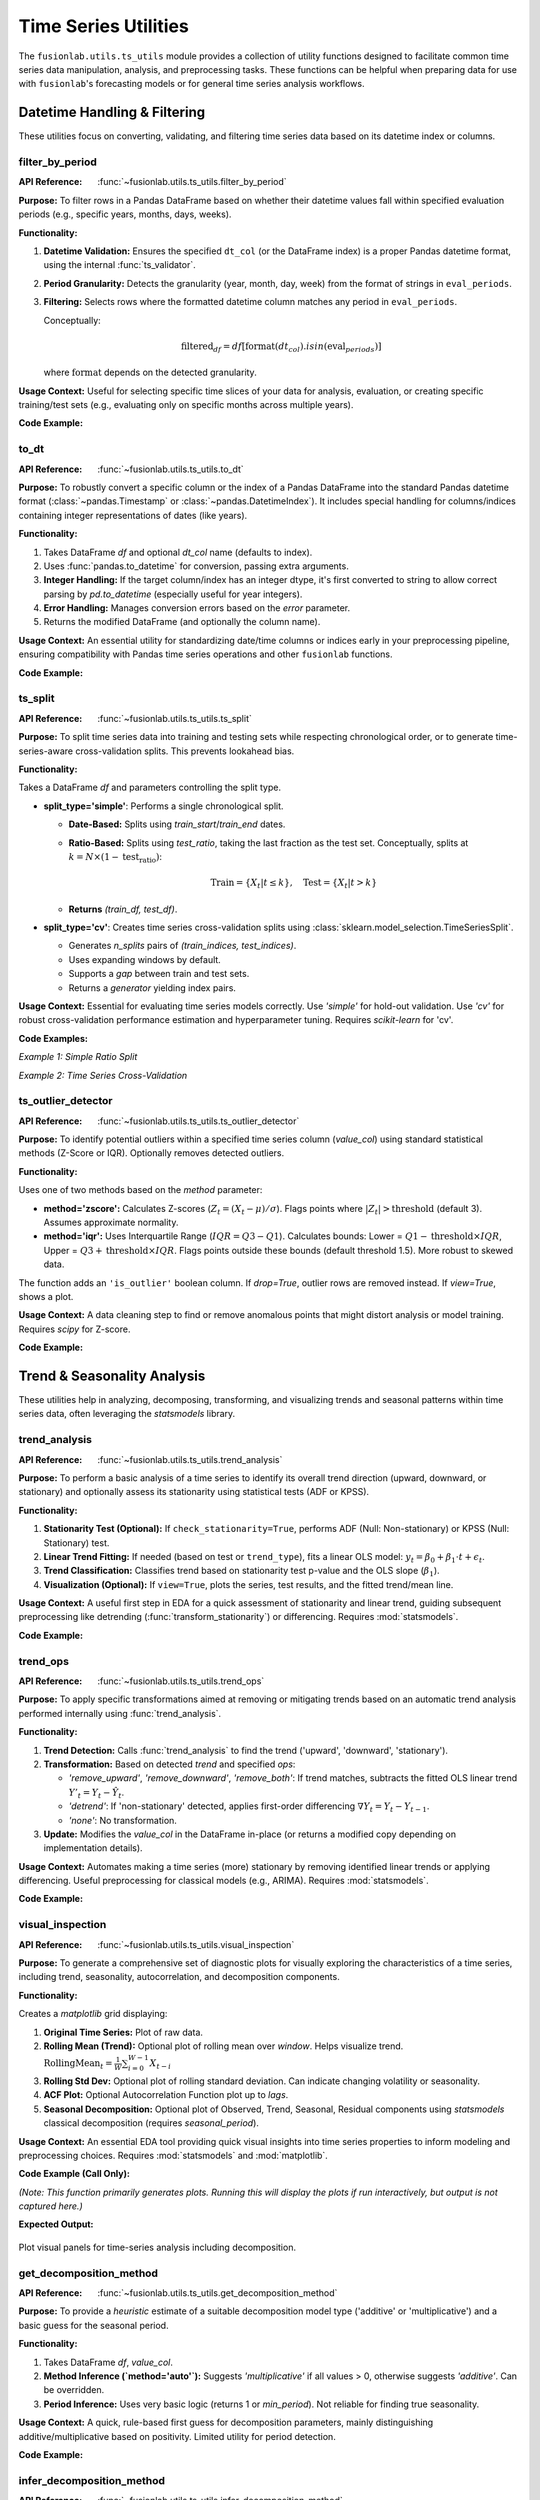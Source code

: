 .. _user_guide_ts_utils:

=======================
Time Series Utilities
=======================

The ``fusionlab.utils.ts_utils`` module provides a collection of
utility functions designed to facilitate common time series data
manipulation, analysis, and preprocessing tasks. These functions can
be helpful when preparing data for use with ``fusionlab``'s
forecasting models or for general time series analysis workflows.

Datetime Handling & Filtering
-------------------------------

These utilities focus on converting, validating, and filtering time
series data based on its datetime index or columns.

.. _filter_by_period_util:

filter_by_period
~~~~~~~~~~~~~~~~~~
:API Reference: :func:`~fusionlab.utils.ts_utils.filter_by_period`

**Purpose:** To filter rows in a Pandas DataFrame based on whether their
datetime values fall within specified evaluation periods (e.g.,
specific years, months, days, weeks).

**Functionality:**

1.  **Datetime Validation:** Ensures the specified ``dt_col`` (or the
    DataFrame index) is a proper Pandas datetime format, using the
    internal :func:`ts_validator`.
2.  **Period Granularity:** Detects the granularity (year, month, day,
    week) from the format of strings in ``eval_periods``.
3.  **Filtering:** Selects rows where the formatted datetime column
    matches any period in ``eval_periods``.

    Conceptually:

    .. math::
       \text{filtered}_df = df[\text{format}(dt_{col}).isin(\text{eval}_{periods})]

    where :math:`\text{format}` depends on the detected granularity.

**Usage Context:** Useful for selecting specific time slices of your
data for analysis, evaluation, or creating specific training/test sets
(e.g., evaluating only on specific months across multiple years).

**Code Example:**

.. code-block:: python
   :linenos:

   import pandas as pd
   from fusionlab.utils.ts_utils import filter_by_period

   # Create dummy data
   date_rng = pd.date_range('2022-11-01', periods=100, freq='MS') # Monthly
   df = pd.DataFrame({'Date': date_rng, 'Value': range(100)})

   # Filter for specific months across years
   eval_p = ['2023-01', '2024-01', '2023-05']
   filtered_df = filter_by_period(df, eval_periods=eval_p, dt_col='Date')

   print("Original DataFrame length:", len(df))
   print(f"Filtered DataFrame for periods {eval_p}:")
   print(filtered_df)
   # Expected output contains only rows for 2023-01, 2024-01, 2023-05


.. _to_dt_util:

to_dt
~~~~~~~
:API Reference: :func:`~fusionlab.utils.ts_utils.to_dt`

**Purpose:** To robustly convert a specific column or the index of a
Pandas DataFrame into the standard Pandas datetime format
(:class:`~pandas.Timestamp` or :class:`~pandas.DatetimeIndex`).
It includes special handling for columns/indices containing integer
representations of dates (like years).

**Functionality:**

1.  Takes DataFrame `df` and optional `dt_col` name (defaults to index).
2.  Uses :func:`pandas.to_datetime` for conversion, passing extra arguments.
3.  **Integer Handling:** If the target column/index has an integer
    dtype, it's first converted to string to allow correct parsing by
    `pd.to_datetime` (especially useful for year integers).
4.  **Error Handling:** Manages conversion errors based on the `error`
    parameter.
5.  Returns the modified DataFrame (and optionally the column name).

**Usage Context:** An essential utility for standardizing date/time columns
or indices early in your preprocessing pipeline, ensuring compatibility
with Pandas time series operations and other ``fusionlab`` functions.

**Code Example:**

.. code-block:: python
   :linenos:

   import pandas as pd
   from fusionlab.utils.ts_utils import to_dt

   # DataFrame with date as string and year as integer
   data = {
       'DateStr': ['2023-01-15', '2023-02-10', '2023-03-20'],
       'YearInt': [2023, 2024, 2025],
       'Value': [1, 2, 3]
   }
   df = pd.DataFrame(data)
   print("--- Original dtypes ---")
   print(df.dtypes)

   # Convert 'DateStr' column
   df_dt_col = to_dt(df.copy(), dt_col='DateStr')
   # Convert 'YearInt' column (needs format)
   df_dt_year = to_dt(df.copy(), dt_col='YearInt', format='%Y')

   print("\n--- dtypes after to_dt('DateStr') ---")
   print(df_dt_col.dtypes)
   print("\n--- dtypes after to_dt('YearInt') ---")
   print(df_dt_year.dtypes)


.. _ts_split_util:

ts_split
~~~~~~~~~~
:API Reference: :func:`~fusionlab.utils.ts_utils.ts_split`

**Purpose:** To split time series data into training and testing sets
while respecting chronological order, or to generate time-series-aware
cross-validation splits. This prevents lookahead bias.

**Functionality:**

Takes a DataFrame `df` and parameters controlling the split type.

* **split_type='simple'**: Performs a single chronological split.

  * **Date-Based:** Splits using `train_start`/`train_end` dates.
  * **Ratio-Based:** Splits using `test_ratio`, taking the last
    fraction as the test set. Conceptually, splits at
    :math:`k = N \times (1 - \text{test_ratio})`:

    .. math::
       \text{Train} = \{X_t | t \le k \}, \quad \text{Test} = \{X_t | t > k \}

  * **Returns** `(train_df, test_df)`.

* **split_type='cv'**: Creates time series cross-validation splits
  using :class:`sklearn.model_selection.TimeSeriesSplit`.
    
  * Generates `n_splits` pairs of `(train_indices, test_indices)`.
  * Uses expanding windows by default.
  * Supports a `gap` between train and test sets.
  * Returns a *generator* yielding index pairs.

**Usage Context:** Essential for evaluating time series models correctly.
Use `'simple'` for hold-out validation. Use `'cv'` for robust
cross-validation performance estimation and hyperparameter tuning.
Requires `scikit-learn` for 'cv'.

**Code Examples:**

*Example 1: Simple Ratio Split*

.. code-block:: python
   :linenos:

   import pandas as pd
   # Assuming ts_split is importable
   from fusionlab.utils.ts_utils import ts_split

   # Dummy time series data
   dates = pd.date_range('2023-01-01', periods=100)
   df = pd.DataFrame({'Date': dates, 'Value': range(100)})

   # Split: 70% train, 30% test
   train_df, test_df = ts_split(
       df,
       dt_col='Date', # Ensure data is sorted by this
       split_type='simple',
       test_ratio=0.3
   )
   print("--- Simple Split ---")
   print(f"Train shape: {train_df.shape}") # Expected (70, 2)
   print(f"Test shape: {test_df.shape}")   # Expected (30, 2)
   print(f"Last train date: {train_df['Date'].iloc[-1]}")
   print(f"First test date: {test_df['Date'].iloc[0]}")

*Example 2: Time Series Cross-Validation*

.. code-block:: python
   :linenos:

   import pandas as pd
   # Assuming ts_split is importable
   from fusionlab.utils.ts_utils import ts_split

   # Dummy time series data
   dates = pd.date_range('2023-01-01', periods=20)
   df = pd.DataFrame({'Date': dates, 'Value': range(20)})

   n_cv_splits = 3
   cv_splits_generator = ts_split(
       df,
       dt_col='Date',
       split_type='cv',
       n_splits=n_cv_splits
   )

   print("\n--- Cross-Validation Splits ---")
   for i, (train_index, test_index) in enumerate(cv_splits_generator):
       print(f"Fold {i+1}:")
       print(f"  Train indices: {train_index}")
       print(f"  Test indices: {test_index}")
       # Example usage:
       # X_train_fold, X_test_fold = df.iloc[train_index], df.iloc[test_index]


.. _ts_outlier_detector_util:

ts_outlier_detector
~~~~~~~~~~~~~~~~~~~~~
:API Reference: :func:`~fusionlab.utils.ts_utils.ts_outlier_detector`

**Purpose:** To identify potential outliers within a specified time
series column (`value_col`) using standard statistical methods
(Z-Score or IQR). Optionally removes detected outliers.

**Functionality:**

Uses one of two methods based on the `method` parameter:

* **method='zscore':** Calculates Z-scores
  (:math:`Z_t = (X_t - \mu)/\sigma`). Flags points where
  :math:`|Z_t| > \text{threshold}` (default 3). Assumes approximate normality.

* **method='iqr':** Uses Interquartile Range (:math:`IQR = Q3 - Q1`).
  Calculates bounds: Lower = :math:`Q1 - \text{threshold} \times IQR`,
  Upper = :math:`Q3 + \text{threshold} \times IQR`. Flags points outside these
  bounds (default threshold 1.5). More robust to skewed data.

The function adds an ``'is_outlier'`` boolean column. If `drop=True`,
outlier rows are removed instead. If `view=True`, shows a plot.

**Usage Context:** A data cleaning step to find or remove anomalous
points that might distort analysis or model training. Requires `scipy`
for Z-score.

**Code Example:**

.. code-block:: python
   :linenos:

   import pandas as pd
   import numpy as np
   from fusionlab.utils.ts_utils import ts_outlier_detector

   # Dummy data with outliers
   data = {
       'Time': pd.to_datetime(pd.date_range('2023-01-01', periods=20)),
       'Value': np.random.randn(20) * 5 + 50
   }
   df = pd.DataFrame(data)
   # Add outliers
   df.loc[5, 'Value'] = 150
   df.loc[15, 'Value'] = -20

   print("--- Original Data (Snippet) ---")
   print(df.iloc[[4,5,6, 14,15,16]])

   # Detect outliers using Z-score (keep them, add column)
   df_flagged = ts_outlier_detector(
       df,
       value_col='Value',
       method='zscore',
       threshold=2.0, # Lower threshold to catch outliers
       drop=False
   )
   print("\n--- Data with Outliers Flagged ---")
   print(df_flagged[df_flagged['is_outlier']])

   # Detect and drop outliers using IQR
   df_dropped = ts_outlier_detector(
       df,
       value_col='Value',
       method='iqr',
       threshold=1.5,
       drop=True # Remove outlier rows
   )
   print(f"\n--- Data Shape After Dropping Outliers ---")
   print(f"Original shape: {df.shape}, Dropped shape: {df_dropped.shape}")


.. raw:: html

   <hr style="margin-top: 1.5em; margin-bottom: 1.5em;">


Trend & Seasonality Analysis
------------------------------

These utilities help in analyzing, decomposing, transforming, and
visualizing trends and seasonal patterns within time series data,
often leveraging the `statsmodels` library.

.. _trend_analysis_util:

trend_analysis
~~~~~~~~~~~~~~~~
:API Reference: :func:`~fusionlab.utils.ts_utils.trend_analysis`

**Purpose:** To perform a basic analysis of a time series to identify
its overall trend direction (upward, downward, or stationary) and
optionally assess its stationarity using statistical tests (ADF or KPSS).

**Functionality:**

1.  **Stationarity Test (Optional):** If ``check_stationarity=True``,
    performs ADF (Null: Non-stationary) or KPSS (Null: Stationary)
    test.
2.  **Linear Trend Fitting:** If needed (based on test or
    ``trend_type``), fits a linear OLS model:
    :math:`y_t = \beta_0 + \beta_1 \cdot t + \epsilon_t`.
3.  **Trend Classification:** Classifies trend based on stationarity
    test p-value and the OLS slope (:math:`\beta_1`).
4.  **Visualization (Optional):** If ``view=True``, plots the series,
    test results, and the fitted trend/mean line.

**Usage Context:** A useful first step in EDA for a quick assessment
of stationarity and linear trend, guiding subsequent preprocessing like
detrending (:func:`transform_stationarity`) or differencing.
Requires :mod:`statsmodels`.

**Code Example:**

.. code-block:: python
   :linenos:

   import numpy as np
   import pandas as pd
   # Assuming trend_analysis is importable
   from fusionlab.utils.ts_utils import trend_analysis

   # Create dummy data: upward trend
   dates = pd.date_range('2023-01-01', periods=50)
   values_up = np.linspace(10, 50, 50) + np.random.randn(50) * 2
   df_up = pd.DataFrame({'Date': dates, 'Value': values_up})

   # Analyze the trend (using ADF test)
   trend, p_value, _ = trend_analysis(
       df_up,
       value_col='Value',
       dt_col='Date',
       check_stationarity=True,
       strategy='adf',
       view=False # Keep docs build clean
   )
   print(f"--- Upward Trend Analysis ---")
   print(f"Detected Trend: {trend}")
   print(f"ADF p-value: {p_value:.4f}") # Likely high -> Non-stationary

   # Create stationary data
   values_stat = 5 + np.random.randn(50)
   df_stat = pd.DataFrame({'Date': dates, 'Value': values_stat})

   # Analyze stationary trend
   trend_s, p_value_s, _ = trend_analysis(
       df_stat, value_col='Value', dt_col='Date', strategy='adf', view=False
   )
   print(f"\n--- Stationary Analysis ---")
   print(f"Detected Trend: {trend_s}")
   print(f"ADF p-value: {p_value_s:.4f}") # Likely low -> Stationary


.. _trend_ops_util:

trend_ops
~~~~~~~~~~~
:API Reference: :func:`~fusionlab.utils.ts_utils.trend_ops`

**Purpose:** To apply specific transformations aimed at removing or
mitigating trends based on an automatic trend analysis performed
internally using :func:`trend_analysis`.

**Functionality:**

1.  **Trend Detection:** Calls :func:`trend_analysis` to find the
    trend ('upward', 'downward', 'stationary').
2.  **Transformation:** Based on detected `trend` and specified `ops`:

    * `'remove_upward'`, `'remove_downward'`, `'remove_both'`: If trend
      matches, subtracts the fitted OLS linear trend
      :math:`Y'_{t} = Y_t - \hat{Y}_t`.
    * `'detrend'`: If 'non-stationary' detected, applies first-order
      differencing :math:`\nabla Y_t = Y_t - Y_{t-1}`.
    * `'none'`: No transformation.
    
3.  **Update:** Modifies the `value_col` in the DataFrame in-place (or
    returns a modified copy depending on implementation details).

**Usage Context:** Automates making a time series (more) stationary
by removing identified linear trends or applying differencing. Useful
preprocessing for classical models (e.g., ARIMA). Requires :mod:`statsmodels`.

**Code Example:**

.. code-block:: python
   :linenos:

   import numpy as np
   import pandas as pd
   import matplotlib.pyplot as plt
   from fusionlab.utils.ts_utils import trend_ops

   # Create dummy data with upward trend
   dates = pd.date_range('2023-01-01', periods=50)
   values_up = np.linspace(10, 50, 50) + np.random.randn(50) * 2
   df_up = pd.DataFrame({'Date': dates, 'Value': values_up})
   df_up_copy = df_up.copy() # Work on a copy

   # Remove the upward trend
   # Note: trend_ops likely modifies inplace or returns df
   df_detrended = trend_ops(
       df_up_copy,
       value_col='Value',
       dt_col='Date',
       ops='remove_upward', # or 'detrend' for differencing
       check_stationarity=True, # Allow it to detect trend first
       view=False # Set True to see plots locally
   )

   print("--- Trend Removal Example ---")
   print("Original Data Head:")
   print(df_up.head(3))
   print("\nDetrended Data Head (linear trend removed):")
   print(df_detrended.head(3)) # Note: Check if inplace or returns copy

   # Optional: Simple plot to visualize
   # plt.figure()
   # plt.plot(df_up['Date'], df_up['Value'], label='Original')
   # plt.plot(df_detrended['Date'], df_detrended['Value'], label='Detrended')
   # plt.legend(); plt.show()


.. _visual_inspection_util:

visual_inspection
~~~~~~~~~~~~~~~~~~~
:API Reference: :func:`~fusionlab.utils.ts_utils.visual_inspection`

**Purpose:** To generate a comprehensive set of diagnostic plots for
visually exploring the characteristics of a time series, including
trend, seasonality, autocorrelation, and decomposition components.

**Functionality:**

Creates a `matplotlib` grid displaying:

1.  **Original Time Series:** Plot of raw data.
2.  **Rolling Mean (Trend):** Optional plot of rolling mean over `window`.
    Helps visualize trend.
    :math:`\text{RollingMean}_t = \frac{1}{W}\sum_{i=0}^{W-1} X_{t-i}`
3.  **Rolling Std Dev:** Optional plot of rolling standard deviation.
    Can indicate changing volatility or seasonality.
4.  **ACF Plot:** Optional Autocorrelation Function plot up to `lags`.
5.  **Seasonal Decomposition:** Optional plot of Observed, Trend, Seasonal,
    Residual components using `statsmodels` classical decomposition
    (requires `seasonal_period`).

**Usage Context:** An essential EDA tool providing quick visual insights
into time series properties to inform modeling and preprocessing choices.
Requires :mod:`statsmodels` and :mod:`matplotlib`.

**Code Example (Call Only):**

*(Note: This function primarily generates plots. Running this will display
the plots if run interactively, but output is not captured here.)*

.. code-block:: python
   :linenos:

   import numpy as np
   import pandas as pd
   from fusionlab.utils.ts_utils import visual_inspection

   # Create dummy data with trend and seasonality
   dates = pd.date_range('2020-01-01', periods=100, freq='D')
   trend = np.linspace(0, 10, 100)
   seasonal = 5 * np.sin(2 * np.pi * dates.dayofyear / 7) # Weekly pattern
   noise = np.random.randn(100) * 2
   values = trend + seasonal + noise
   df = pd.DataFrame({'Date': dates, 'Value': values})

   print("Calling visual_inspection (plots will be generated)...")
   # Example call showing various plots
   visual_inspection(
       df,
       value_col='Value',
       dt_col='Date',
       window=7, # Rolling window size
       lags=20, # ACF lags
       seasonal_period=7, # For decomposition
       show_trend=True,
       show_seasonal=True,
       show_acf=True,
       show_decomposition=True,
   )
   print("Visual inspection call complete.")


**Expected Output:**

.. figure:: ../../images/ts_visual_inspection.png
   :alt: Visual Inspection Plot
   :align: center
   :width: 90%

   Plot visual panels for time-series analysis including decomposition.
   
.. _get_decomposition_method_util:

get_decomposition_method
~~~~~~~~~~~~~~~~~~~~~~~~~~
:API Reference: :func:`~fusionlab.utils.ts_utils.get_decomposition_method`

**Purpose:** To provide a *heuristic* estimate of a suitable
decomposition model type ('additive' or 'multiplicative') and a
basic guess for the seasonal period.

**Functionality:**

1.  Takes DataFrame `df`, `value_col`.
2.  **Method Inference (`method='auto'`):** Suggests `'multiplicative'`
    if all values > 0, otherwise suggests `'additive'`. Can be
    overridden.
3.  **Period Inference:** Uses very basic logic (returns 1 or `min_period`).
    Not reliable for finding true seasonality.

**Usage Context:** A quick, rule-based first guess for decomposition
parameters, mainly distinguishing additive/multiplicative based on positivity.
Limited utility for period detection.

**Code Example:**

.. code-block:: python
   :linenos:

   import pandas as pd
   from fusionlab.utils.ts_utils import get_decomposition_method

   # Data with positive values
   df_pos = pd.DataFrame({'Value': [10, 12, 15, 13]})
   method1, period1 = get_decomposition_method(df_pos, 'Value', method='auto')
   print(f"Positive Data -> Method: {method1}, Period: {period1}")
   # Expected: multiplicative, 1 (or min_period)

   # Data with non-positive values
   df_nonpos = pd.DataFrame({'Value': [10, -2, 15, 0]})
   method2, period2 = get_decomposition_method(df_nonpos, 'Value', method='auto')
   print(f"Non-Positive Data -> Method: {method2}, Period: {period2}")
   # Expected: additive, 1 (or min_period)


.. _infer_decomposition_method_util:

infer_decomposition_method
~~~~~~~~~~~~~~~~~~~~~~~~~~~~
:API Reference: :func:`~fusionlab.utils.ts_utils.infer_decomposition_method`

**Purpose:** To determine the more appropriate decomposition method
('additive' or 'multiplicative') using either a positivity heuristic
or by comparing residual variances from both decomposition types.

**Functionality:**

Takes `df`, `dt_col`, required `period`.

1.  **`method='heuristic'`:** Checks if all values > 0. Returns
    `'multiplicative'` or `'additive'`.
2.  **`method='variance_comparison'`:** Performs both additive and
    multiplicative decomposition (`statsmodels`) using the given `period`.
    Calculates residual variance (:math:`Var(\epsilon_t)`) for both.
    Returns the method ('additive'/'multiplicative') with the *lower*
    residual variance. Optionally plots residual histograms (`view=True`)
    or returns components (`return_components=True`).

**Usage Context:** A more data-driven approach (variance comparison)
than the simple heuristic for choosing between models, assuming the
correct `period` is known. Requires :mod:`statsmodels`.

**Code Example:**

.. code-block:: python
   :linenos:

   import numpy as np
   import pandas as pd
   # Assuming infer_decomposition_method is importable
   from fusionlab.utils.ts_utils import infer_decomposition_method

   # Create dummy data (e.g., additive seasonality)
   dates = pd.date_range('2020-01-01', periods=48, freq='MS')
   trend = np.linspace(50, 100, 48)
   seasonal = 10 * np.sin(2 * np.pi * dates.month / 12)
   noise = np.random.randn(48) * 2
   values = trend + seasonal + noise
   df = pd.DataFrame({'Date': dates, 'Value': values})

   # Infer method using variance comparison (requires period)
   seasonal_period = 12
   best_method = infer_decomposition_method(
       df,
       dt_col='Date',
       value_col= 'Value', # value col must be specified as kwarg argument
       period=seasonal_period,
       method='variance_comparison',
       view=False # Set True to see plots
   )
   print(f"--- Decomposition Method Inference ---")
   print(f"Data designed as additive.")
   print(f"Best method by variance comparison: '{best_method}'")
   # Expected: Often 'additive' for this data, but noise can influence

**Expected Output:**

.. figure:: ../../images/ts_infer_decomposition_method.png
   :alt: Decomposition Method Inferred
   :align: center
   :width: 80%

   Decomposition method inferred.

.. _decompose_ts_util:

decompose_ts
~~~~~~~~~~~~~~
:API Reference: :func:`~fusionlab.utils.ts_utils.decompose_ts`

**Purpose:** To perform time series decomposition, separating a
series (`value_col`) into Trend (:math:`T_t`), Seasonal (:math:`S_t`),
and Residual (:math:`R_t`) components using `statsmodels` methods
(STL or classical SDT).

**Functionality:**

1. Takes `df`, `value_col`, optional `dt_col`, `method` ('additive' or
   'multiplicative' for SDT), `strategy` ('STL' or 'SDT'),
   `seasonal_period`.
2. Selects Algorithm:

   * `'STL'`: Uses `statsmodels.tsa.seasonal.STL` (robust, flexible).
   * `'SDT'`: Uses `statsmodels.tsa.seasonal.seasonal_decompose`
     (classical additive/multiplicative).
3. Performs decomposition using the specified `seasonal_period`.
4. Returns input DataFrame augmented with 'trend', 'seasonal', and
   'residual' columns.

**Mathematical Models:**

* Additive: :math:`Y_t = T_t + S_t + R_t`
* Multiplicative: :math:`Y_t = T_t \times S_t \times R_t`

**Usage Context:** Explicitly extracts and adds decomposition components
to your DataFrame for analysis, visualization, separate forecasting, or
use as features. Requires :mod:`statsmodels`.

**Code Example:**

.. code-block:: python
   :linenos:

   import numpy as np
   import pandas as pd
   from fusionlab.utils.ts_utils import decompose_ts

   # Create dummy data (use data from infer_decomposition_method)
   dates = pd.date_range('2020-01-01', periods=48, freq='MS')
   trend = np.linspace(50, 100, 48)
   seasonal = 10 * np.sin(2 * np.pi * dates.month / 12)
   noise = np.random.randn(48) * 2
   values = trend + seasonal + noise
   df = pd.DataFrame({'Date': dates, 'Value': values})

   # Decompose using STL (additive is implicit for STL)
   seasonal_period = 12
   df_decomposed_stl = decompose_ts(
       df,
       value_col='Value',
       dt_col='Date',
       strategy='STL', # Specify STL strategy
       seasonal_period=seasonal_period
   )

   print("--- STL Decomposition Output ---")
   print(df_decomposed_stl[['Value', 'trend', 'seasonal', 'residual']].head())

   # Decompose using classical SDT (additive)
   df_decomposed_sdt = decompose_ts(
       df,
       value_col='Value',
       dt_col='Date',
       strategy='SDT', # Specify classical strategy
       method='additive', # Specify model type
       seasonal_period=seasonal_period
   )
   print("\n--- SDT (Additive) Decomposition Output ---")
   print(df_decomposed_sdt[['Value', 'trend', 'seasonal', 'residual']].head())


.. _transform_stationarity_util:

transform_stationarity
~~~~~~~~~~~~~~~~~~~~~~~~
:API Reference: :func:`~fusionlab.utils.ts_utils.transform_stationarity`

**Purpose:** To apply common transformations aimed at achieving or
improving time series stationarity (stabilizing mean/variance).

**Functionality:**

Applies a transformation to ``value_col`` based on ``method``:

* **'differencing':** Applies differencing of `order` or uses
  `seasonal_period`. :math:`\nabla Y_t = Y_t - Y_{t-1}`.
* **'log':** Applies :math:`\ln(Y_t)` (requires :math:`Y_t > 0`).
* **'sqrt':** Applies :math:`\sqrt{Y_t}` (requires :math:`Y_t \ge 0`).
* **`'detrending'`:** Removes trend using:

  * `'linear'`: Subtracts OLS linear fit :math:`Y_t - (\beta_0 + \beta_1 t)`.
  * `'stl'`: Returns residual component :math:`R_t` from STL decomposition.

Adds transformed series as ``'<value_col>_transformed'``. Optionally
drops original (`drop_original`) or plots (`view`).

**Usage Context:** Preprocessing step for models assuming stationarity
(e.g., ARIMA). Use differencing for trends/seasonality, log/sqrt for
variance stabilization. Requires `statsmodels` for STL detrending.

**Code Example:**

.. code-block:: python
   :linenos:

   import numpy as np
   import pandas as pd
   from fusionlab.utils.ts_utils import transform_stationarity

   # Create dummy data with upward trend
   dates = pd.date_range('2023-01-01', periods=50)
   values_up = np.linspace(10, 50, 50)**1.5 # Non-linear trend
   df_up = pd.DataFrame({'Date': dates, 'Value': values_up})
   df_up['Date'] = pd.to_datetime(df_up['Date']) # Ensure datetime
   df_up.set_index('Date', inplace=True)

   # Apply first-order differencing
   df_diff = transform_stationarity(
       df_up.copy(), # Use copy
       value_col='Value',
       method='differencing',
       order=1,
       view=False
   )
   print("--- Differencing Output ---")
   print(df_diff[['Value_transformed']].head()) # Note NaNs

   # Apply log transform (add offset if data can be zero)
   df_log = transform_stationarity(
       df_up.copy() + 0.01, # Ensure positive for log
       value_col='Value',
       method='log',
       view=False
   )
   print("\n--- Log Transform Output ---")
   print(df_log[['Value_transformed']].head())

   # Apply linear detrending
   df_detrend = transform_stationarity(
       df_up.copy(),
       value_col='Value',
       method='detrending',
       detrend_method='linear',
       view=True
   )
   print("\n--- Linear Detrending Output ---")
   print(df_detrend[['Value_transformed']].head())


**Expected Output:**

.. figure:: ../../images/ts_transform_stationary.png
   :alt: Transform Stationary
   :align: center
   :width: 80%

   Stationary transformed plot.
   
.. _ts_corr_analysis_util:

ts_corr_analysis
~~~~~~~~~~~~~~~~~
:API Reference: :func:`~fusionlab.utils.ts_utils.ts_corr_analysis`

**Purpose:** To analyze and visualize time series correlations:
autocorrelation (ACF), partial autocorrelation (PACF), and
cross-correlation with external features.

**Functionality:**

1.  **ACF/PACF:** Optional plots (`view_acf_pacf=True`) using `statsmodels`.
    ACF: :math:`\rho(h) = \frac{Cov(Y_t, Y_{t-h})}{\dots}`.
    Helps identify MA/AR orders for ARIMA.
2.  **Cross-Correlation:** Calculates Pearson correlation (zero-lag)
    between `value_col` and specified `features` using `scipy.stats.pearsonr`.
    Optionally plots results (`view_cross_corr=True`).
3.  **Output:** Returns dict with cross-correlation coefficients/p-values.

**Usage Context:** EDA tool to understand series memory (ACF/PACF) and
identify potential external predictors (cross-correlation). Requires
`statsmodels`, `scipy`, `matplotlib`.

**Code Example (Results Only):**

.. code-block:: python
   :linenos:

   import pandas as pd
   from fusionlab.utils.ts_utils import ts_corr_analysis

   # Dummy data with target and feature
   dates = pd.date_range('2023-01-01', periods=50)
   data = {
       'Date': dates,
       'Sales': 50 + np.arange(50)*0.5 + np.random.randn(50)*5,
       'Promo': np.random.randint(0, 2, 50)
   }
   df = pd.DataFrame(data)

   # Perform analysis, get results dict (suppress plots)
   results = ts_corr_analysis(
       df,
       dt_col='Date',
       value_col='Sales',
       lags=10, # Lags for ACF/PACF calculation (if viewed)
       features=['Promo'], # Check correlation with Promo
       view_acf_pacf=True, # False to suppress ACF/PACF plots
       view_cross_corr=False # Suppress cross-corr plot
   )

   print("--- Correlation Analysis Results ---")
   print("Cross-Correlation with 'Promo':")
   print(results['cross_corr'])
   # Note: ACF/PACF values are not returned, only plotted if view=True


**Expected Output:**

.. figure:: ../../images/ts_corr_analysis.png
   :alt: Time-Series Correlation Analysis
   :align: center
   :width: 80%

   Time-Series Correlation Analysis
   
.. raw:: html

   <hr style="margin-top: 1.5em; margin-bottom: 1.5em;">


Feature Engineering
-------------------

These utilities focus on creating new features from time series data
that can be beneficial for machine learning models, capturing temporal
dependencies, calendar effects, and other patterns.

.. _ts_engineering_util:

ts_engineering
~~~~~~~~~~~~~~~~
:API Reference: :func:`~fusionlab.utils.ts_utils.ts_engineering`

**Purpose:** To automatically generate a variety of common and useful
time series features from a DataFrame, augmenting it with predictors
that capture temporal dynamics, seasonality, and other patterns.

**Functionality:**
Takes a DataFrame `df` (with a datetime index or `dt_col`), the primary
`value_col`, and various parameters:

1.  **Time-Based Features:** Extracts year, month, day, day_of_week,
    is_weekend, quarter, hour.
2.  **Holiday Indicator:** Creates binary 'is_holiday' if `holiday_df`
    provided.
3.  **Lag Features:** Creates `lags` number of lag features
    (e.g., :math:`Y_{t-1}, Y_{t-2}`).
4.  **Rolling Statistics:** Calculates rolling mean/std dev over `window`
    size (:math:`W`).

    .. math::
       \text{RollingMean}_t = \frac{1}{W}\sum_{i=0}^{W-1} Y_{t-i} \\
       \text{RollingStd}_t = \sqrt{\frac{1}{W-1}\sum_{i=0}^{W-1} (Y_{t-i} - \text{RollingMean}_t)^2}

5.  **Differencing:** Creates differenced series of `diff_order`
    (:math:`\nabla Y_t = Y_t - Y_{t-1}` for order 1).
6.  **Seasonal Differencing:** Optional differencing at `seasonal_period`
    lag :math:`S` (:math:`Y_t - Y_{t-S}`).
7.  **Fourier Features:** Optional FFT magnitude features (`apply_fourier=True`).
8.  **NA Handling:** Fills NaNs from lags/rolling/diff using `ffill`, then drops remaining.
9.  **Scaling:** Optional scaling of numeric features (`scaler='z-norm'` or `'minmax'`).

**Usage Context:** A powerful utility for automating the creation of a
rich feature set for time series models. The resulting DataFrame can be
used directly or passed to sequence preparation utilities like
:func:`~fusionlab.nn.utils.create_sequences` or
:func:`~fusionlab.nn.utils.reshape_xtft_data`.

**Code Example:**

.. code-block:: python
   :linenos:

   import pandas as pd
   import numpy as np
   # Assuming ts_engineering is importable
   from fusionlab.utils.ts_utils import ts_engineering

   # Create dummy data
   dates = pd.date_range('2023-01-01', periods=20)
   df = pd.DataFrame({'Date': dates, 'Value': np.arange(20) * 2.5 + 10})
   df = df.set_index('Date') # Use datetime index

   # Apply feature engineering
   df_featured = ts_engineering(
       df=df.copy(), # Pass a copy
       value_col='Value',
       lags=2,
       window=3,
       diff_order=1,
       scaler='z-norm' # Apply scaling at the end
   )

   print("--- Engineered Features ---")
   print("Columns:", df_featured.columns.tolist())
   print("\nHead (Note NaNs from lags/rolling/diff & scaling):")
   print(df_featured.head())


.. _create_lag_features_util:

create_lag_features
~~~~~~~~~~~~~~~~~~~~~
:API Reference: :func:`~fusionlab.utils.ts_utils.create_lag_features`

**Purpose:** To generate lagged features for one or more specified time
series columns in a DataFrame. Lag features represent past values and
are fundamental predictors for many time series models.

**Functionality:**

1. Takes `df`, `value_col`, optional `dt_col`, optional list
   `lag_features`, and list of integer `lags`.
2. Ensures datetime index (using `ts_validator`).
3. For each specified `feature` and lag interval :math:`k` in `lags`,
   creates a new column ``<feature>_lag_<k>`` by shifting the original
   column down by :math:`k` steps.

   .. math::
      \text{Feature}_{lag\_k}(t) = \text{Feature}(t-k)

4. Optionally includes original columns (`include_original`).
5. Optionally drops rows with NaNs created by shifting (`dropna`).
6. Optionally resets the index (`reset_index`).

**Usage Context:** A core feature engineering step. Use this function
when you specifically need to create lag features for one or more columns.
For a broader range of features (rolling stats, time features, etc.),
consider :func:`ts_engineering`.

**Code Example:**

.. code-block:: python
   :linenos:

   import pandas as pd
   import numpy as np
   from fusionlab.utils.ts_utils import create_lag_features

   # Create dummy data
   dates = pd.date_range('2023-01-01', periods=10)
   df = pd.DataFrame({
       'Date': dates,
       'Value': np.arange(10) + 5,
       'Other': np.arange(10) * 2 + 3
   })
   df = df.set_index('Date')

   # Create lags 1 and 2 for 'Value' column
   df_lagged = create_lag_features(
       df.copy(),
       value_col='Value',
       lags=[1, 2],
       dropna=False, # Keep NaNs initially
       include_original=True,
       reset_index=False # Keep datetime index
   )

   print("--- DataFrame with Lag Features ---")
   print(df_lagged.head())

   # Example dropping NaNs
   df_lagged_dropped = create_lag_features(
       df.copy(), value_col='Value', lags=[1, 2], dropna=True
   )
   print("\n--- DataFrame with Lags (NaNs Dropped) ---")
   print(df_lagged_dropped.head())


.. raw:: html

   <hr style="margin-top: 1.5em; margin-bottom: 1.5em;">

Feature Selection & Reduction
-----------------------------

After potentially generating many features (e.g., via lags, rolling
stats, etc.), these utilities can help select the most relevant ones
or reduce the dimensionality of the feature space.

.. _select_and_reduce_features_util:

select_and_reduce_features
~~~~~~~~~~~~~~~~~~~~~~~~~~
:API Reference: :func:`~fusionlab.utils.ts_utils.select_and_reduce_features`

**Purpose:** To perform feature selection by removing highly correlated
features or reduce dimensionality using Principal Component Analysis (PCA).

**Functionality:**
Takes `df`, optional `target_col`/`exclude_cols`. Operates based on `method`:

* **method='corr':** Removes features highly correlated with others.

  1. Calculates pairwise Pearson correlation matrix for numeric features.
  2. Identifies pairs exceeding `corr_threshold`.
  3. Drops one feature from each highly correlated pair.
  
* **method='pca':** Uses Principal Component Analysis.

  1. Optionally standardizes features (`scale_data=True`). Requires `scikit-learn`.
  2. Applies `sklearn.decomposition.PCA` to keep `n_components`
     (either an `int` count or a `float` variance ratio).
  3. Replaces original features with principal components (PCs).

  .. math::
     \text{ExplainedVarianceRatio}(PC_i) = \frac{\lambda_i}{\sum_j \lambda_j}

  where :math:`\lambda_i` are eigenvalues.

Returns transformed DataFrame (optionally with target). Can also return
the fitted PCA model (`return_pca=True`).

**Usage Context:** Use after extensive feature engineering (:func:`ts_engineering`)
to combat multicollinearity (`method='corr'`) or reduce feature dimensions
(`method='pca'`) before model training. Requires `scikit-learn` for PCA.

**Code Examples:**

*Example 1: Correlation-Based Selection*

.. code-block:: python
   :linenos:

   import pandas as pd
   import numpy as np
   from fusionlab.utils.ts_utils import select_and_reduce_features

   # Dummy data with correlated features
   data = {
       'A': np.arange(10),
       'B': np.arange(10) * 1.05 + np.random.randn(10)*0.1, # Highly correlated with A
       'C': np.random.randn(10), # Uncorrelated
       'Target': np.random.randint(0, 2, 10)
   }
   df = pd.DataFrame(data)
   print("--- Original Columns ---")
   print(df.columns.tolist())

   # Select features, removing those with >0.95 correlation
   df_selected = select_and_reduce_features(
       df.copy(),
       target_col='Target',
       method='corr',
       corr_threshold=0.95
   )
   print("\n--- Columns after Correlation Selection ---")
   print(df_selected.columns.tolist()) # Should drop 'B'

*Example 2: PCA Reduction*

.. code-block:: python
   :linenos:

   import pandas as pd
   import numpy as np
   # Assuming select_and_reduce_features is importable
   from fusionlab.utils.ts_utils import select_and_reduce_features

   # Use same dummy data
   data = {
       'A': np.arange(10), 'B': np.arange(10) * 1.05,
       'C': np.random.randn(10), 'Target': np.random.randint(0, 2, 10)
   }
   df = pd.DataFrame(data)

   # Reduce features A, B, C to 2 principal components
   df_pca, pca_model = select_and_reduce_features(
       df.copy(),
       target_col='Target',
       method='pca',
       n_components=2, # Keep top 2 components
       scale_data=True, # Recommended for PCA
       return_pca=True
   )
   print("\n--- DataFrame after PCA Reduction ---")
   print(df_pca.head())
   print("\nExplained Variance Ratio per component:")
   print(pca_model.explained_variance_ratio_)


.. raw:: html

   <hr style="margin-top: 1.5em; margin-bottom: 1.5em;">
